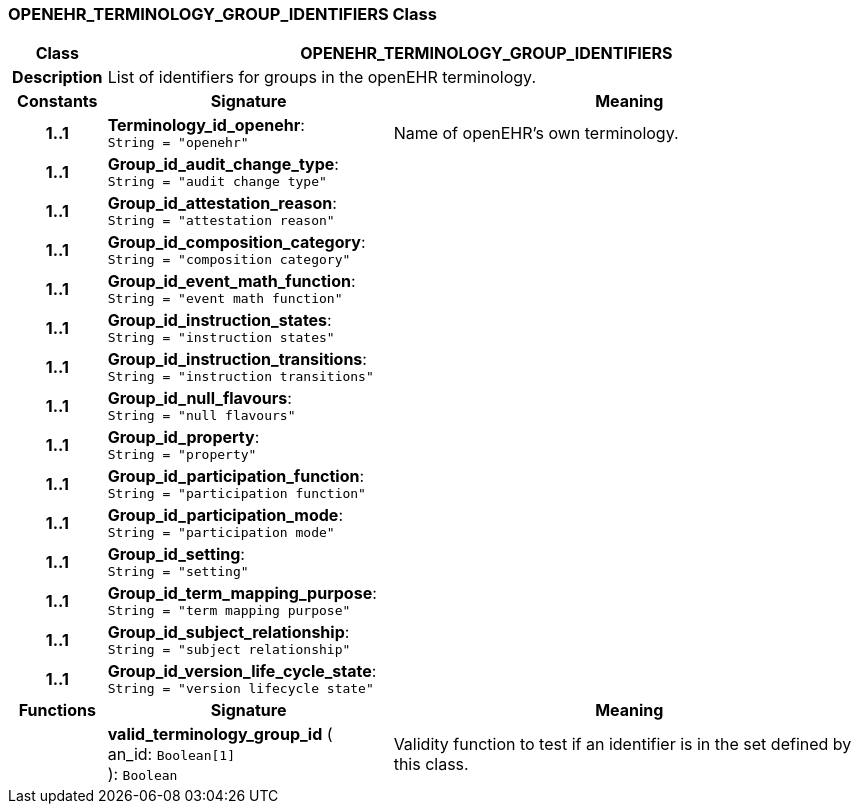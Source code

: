=== OPENEHR_TERMINOLOGY_GROUP_IDENTIFIERS Class

[cols="^1,3,5"]
|===
h|*Class*
2+^h|*OPENEHR_TERMINOLOGY_GROUP_IDENTIFIERS*

h|*Description*
2+a|List of identifiers for groups in the openEHR terminology.

h|*Constants*
^h|*Signature*
^h|*Meaning*

h|*1..1*
|*Terminology_id_openehr*: `String{nbsp}={nbsp}"openehr"`
a|Name of openEHR's own terminology.

h|*1..1*
|*Group_id_audit_change_type*: `String{nbsp}={nbsp}"audit change type"`
a|

h|*1..1*
|*Group_id_attestation_reason*: `String{nbsp}={nbsp}"attestation reason"`
a|

h|*1..1*
|*Group_id_composition_category*: `String{nbsp}={nbsp}"composition category"`
a|

h|*1..1*
|*Group_id_event_math_function*: `String{nbsp}={nbsp}"event math function"`
a|

h|*1..1*
|*Group_id_instruction_states*: `String{nbsp}={nbsp}"instruction states"`
a|

h|*1..1*
|*Group_id_instruction_transitions*: `String{nbsp}={nbsp}"instruction transitions"`
a|

h|*1..1*
|*Group_id_null_flavours*: `String{nbsp}={nbsp}"null flavours"`
a|

h|*1..1*
|*Group_id_property*: `String{nbsp}={nbsp}"property"`
a|

h|*1..1*
|*Group_id_participation_function*: `String{nbsp}={nbsp}"participation function"`
a|

h|*1..1*
|*Group_id_participation_mode*: `String{nbsp}={nbsp}"participation mode"`
a|

h|*1..1*
|*Group_id_setting*: `String{nbsp}={nbsp}"setting"`
a|

h|*1..1*
|*Group_id_term_mapping_purpose*: `String{nbsp}={nbsp}"term mapping purpose"`
a|

h|*1..1*
|*Group_id_subject_relationship*: `String{nbsp}={nbsp}"subject relationship"`
a|

h|*1..1*
|*Group_id_version_life_cycle_state*: `String{nbsp}={nbsp}"version lifecycle state"`
a|
h|*Functions*
^h|*Signature*
^h|*Meaning*

h|
|*valid_terminology_group_id* ( +
an_id: `Boolean[1]` +
): `Boolean`
a|Validity function to test if an identifier is in the set defined by this class.
|===
